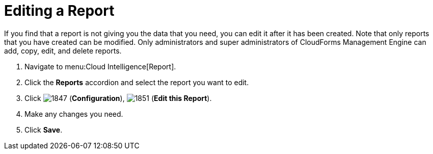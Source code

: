 = Editing a Report

If you find that a report is not giving you the data that you need, you can edit it after it has been created.
Note that only reports that you have created can be modified.
Only administrators and super administrators of CloudForms Management Engine can add, copy, edit, and delete reports.

. Navigate to menu:Cloud Intelligence[Report].
. Click the *Reports* accordion and select the report you want to edit.
. Click  image:images/1847.png[] (*Configuration*),  image:images/1851.png[] (*Edit this Report*).
. Make any changes you need.
. Click *Save*.
